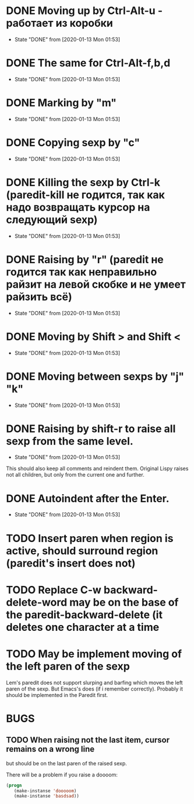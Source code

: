 * DONE Moving up by Ctrl-Alt-u - работает из коробки
- State "DONE"       from              [2020-01-13 Mon 01:53]
* DONE The same for Ctrl-Alt-f,b,d
- State "DONE"       from              [2020-01-13 Mon 01:53]
* DONE Marking by "m"
- State "DONE"       from              [2020-01-13 Mon 01:53]
* DONE Copying sexp by "c"
- State "DONE"       from              [2020-01-13 Mon 01:53]
* DONE Killing the sexp by Ctrl-k (paredit-kill не годится, так как надо возвращать курсор на следующий sexp)
- State "DONE"       from              [2020-01-13 Mon 01:53]
* DONE Raising by "r" (paredit не годится так как неправильно райзит на левой скобке и не умеет райзить всё)
- State "DONE"       from              [2020-01-13 Mon 01:53]
* DONE Moving by Shift > and Shift <
- State "DONE"       from              [2020-01-13 Mon 01:53]
* DONE Moving between sexps by "j" "k"
- State "DONE"       from              [2020-01-13 Mon 01:53]
* DONE Raising by shift-r to raise all sexp from the same level.
- State "DONE"       from              [2020-01-13 Mon 01:53]
This should also keep all comments and reindent them.
Original Lispy raises not all children, but only from the current one
and further.
* DONE Autoindent after the Enter.
- State "DONE"       from              [2020-01-13 Mon 01:53]

* TODO Insert paren when region is active, should surround region (paredit's insert does not)

* TODO Replace C-w backward-delete-word may be on the base of the paredit-backward-delete (it deletes one character at a time

* TODO May be implement moving of the left paren of the sexp
Lem's paredit does not support slurping and barfing which moves the left paren
of the sexp. But Emacs's does (if i remember correctly). Probably it should be implemented
in the Paredit first.

* BUGS

** TODO When raising not the last item, cursor remains on a wrong line
but should be on the last paren of the raised sexp.

There will be a problem if you raise a doooom:
#+BEGIN_SRC lisp
(progn
   (make-instanse 'dooooom)
   (make-instanse 'basdsad))
#+END_SRC

